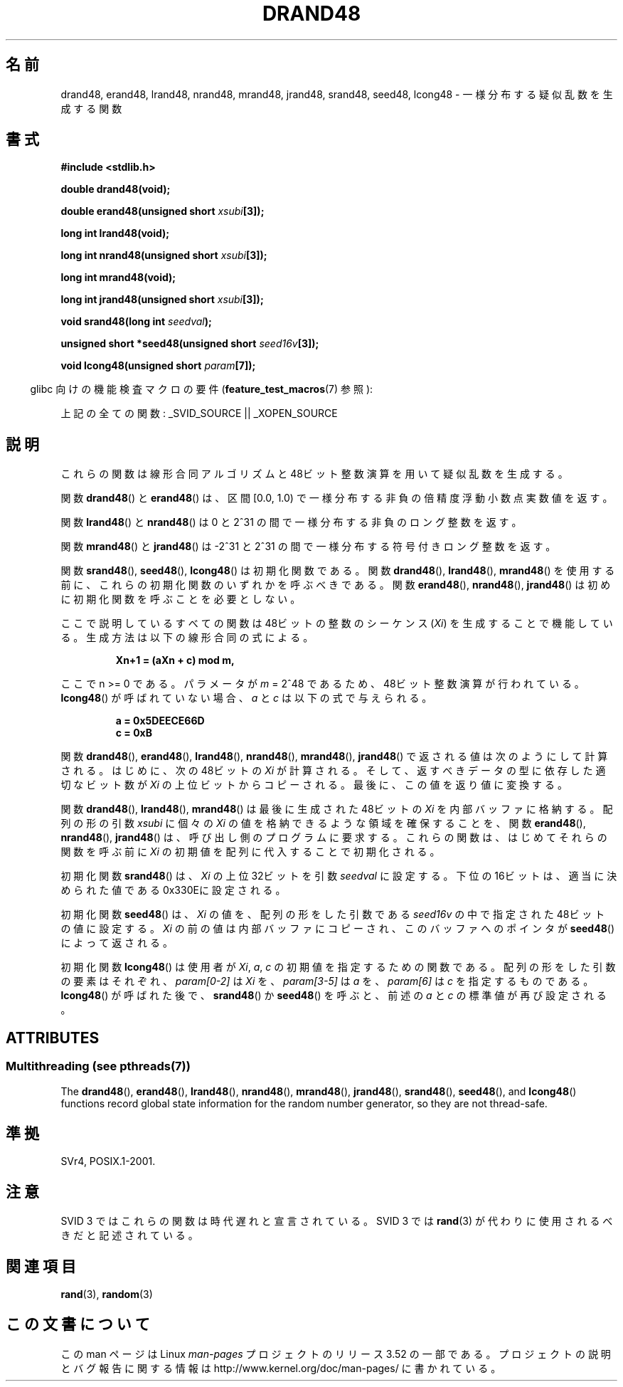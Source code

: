 .\" Copyright 1993 David Metcalfe (david@prism.demon.co.uk)
.\"
.\" %%%LICENSE_START(VERBATIM)
.\" Permission is granted to make and distribute verbatim copies of this
.\" manual provided the copyright notice and this permission notice are
.\" preserved on all copies.
.\"
.\" Permission is granted to copy and distribute modified versions of this
.\" manual under the conditions for verbatim copying, provided that the
.\" entire resulting derived work is distributed under the terms of a
.\" permission notice identical to this one.
.\"
.\" Since the Linux kernel and libraries are constantly changing, this
.\" manual page may be incorrect or out-of-date.  The author(s) assume no
.\" responsibility for errors or omissions, or for damages resulting from
.\" the use of the information contained herein.  The author(s) may not
.\" have taken the same level of care in the production of this manual,
.\" which is licensed free of charge, as they might when working
.\" professionally.
.\"
.\" Formatted or processed versions of this manual, if unaccompanied by
.\" the source, must acknowledge the copyright and authors of this work.
.\" %%%LICENSE_END
.\"
.\" References consulted:
.\"     Linux libc source code
.\"     Lewine's _POSIX Programmer's Guide_ (O'Reilly & Associates, 1991)
.\"     386BSD man pages
.\" Modified Sat Jul 24 19:46:03 1993 by Rik Faith (faith@cs.unc.edu)
.\"*******************************************************************
.\"
.\" This file was generated with po4a. Translate the source file.
.\"
.\"*******************************************************************
.TH DRAND48 3 2013\-06\-21 "" "Linux Programmer's Manual"
.SH 名前
drand48, erand48, lrand48, nrand48, mrand48, jrand48, srand48, seed48,
lcong48 \- 一様分布する疑似乱数を生成する関数
.SH 書式
.nf
\fB#include <stdlib.h>\fP
.sp
\fBdouble drand48(void);\fP
.sp
\fBdouble erand48(unsigned short \fP\fIxsubi\fP\fB[3]);\fP
.sp
\fBlong int lrand48(void);\fP
.sp
\fBlong int nrand48(unsigned short \fP\fIxsubi\fP\fB[3]);\fP
.sp
\fBlong int mrand48(void);\fP
.sp
\fBlong int jrand48(unsigned short \fP\fIxsubi\fP\fB[3]);\fP
.sp
\fBvoid srand48(long int \fP\fIseedval\fP\fB);\fP
.sp
\fBunsigned short *seed48(unsigned short \fP\fIseed16v\fP\fB[3]);\fP
.sp
\fBvoid lcong48(unsigned short \fP\fIparam\fP\fB[7]);\fP
.fi
.sp
.in -4n
glibc 向けの機能検査マクロの要件 (\fBfeature_test_macros\fP(7)  参照):
.in
.sp
.ad l
.\" .BR drand48 (),
.\" .BR erand48 (),
.\" .BR lrand48 (),
.\" .BR nrand48 (),
.\" .BR mrand48 (),
.\" .BR jrand48 (),
.\" .BR srand48 (),
.\" .BR seed48 (),
.\" .BR lcong48 ():
上記の全ての関数: _SVID_SOURCE || _XOPEN_SOURCE
.ad b
.SH 説明
これらの関数は線形合同アルゴリズムと 48ビット整数演算を用いて 疑似乱数を生成する。
.PP
関数 \fBdrand48\fP()  と \fBerand48\fP()  は、区間 [0.0, 1.0) で 一様分布する非負の倍精度浮動小数点実数値を返す。
.PP
関数 \fBlrand48\fP()  と \fBnrand48\fP()  は 0 と 2^31 の間で一様分布する 非負のロング整数を返す。
.PP
関数 \fBmrand48\fP()  と \fBjrand48\fP()  は \-2^31 と 2^31 の間で一様分布する符号付きロング整数を返す。
.PP
関数 \fBsrand48\fP(), \fBseed48\fP(), \fBlcong48\fP()  は初期化関数 である。 関数 \fBdrand48\fP(),
\fBlrand48\fP(), \fBmrand48\fP()  を 使用する前に、これらの初期化関数のいずれかを呼ぶべきである。 関数
\fBerand48\fP(), \fBnrand48\fP(), \fBjrand48\fP()  は初めに 初期化関数を呼ぶことを必要としない。
.PP
ここで説明しているすべての関数は 48ビットの整数の シーケンス (\fIXi\fP) を生成することで 機能している。生成方法は以下の線形合同の式による。
.sp
.nf
.RS
\fBXn+1 = (aXn + c) mod m,\fP
.RE
.fi
.sp
ここで n >= 0 である。 パラメータが \fIm\fP = 2^48 であるため、48ビット整数演算が行われている。 \fBlcong48\fP()
が呼ばれていない場合、\fIa\fP と \fIc\fP は以下の式で与えられる。
.sp
.nf
.RS
\fBa = 0x5DEECE66D\fP
\fBc = 0xB\fP
.RE
.fi
.sp
関数 \fBdrand48\fP(), \fBerand48\fP(), \fBlrand48\fP(), \fBnrand48\fP(), \fBmrand48\fP(),
\fBjrand48\fP()  で返される値は次のようにして計算される。 はじめに、次の48ビットの \fIXi\fP が計算される。
そして、返すべきデータの型に依存した適切な ビット数が \fIXi\fP の上位ビットからコピーされる。 最後に、この値を返り値に変換する。
.PP
関数 \fBdrand48\fP(), \fBlrand48\fP(), \fBmrand48\fP()  は 最後に生成された48ビットの \fIXi\fP
を内部バッファに格納する。 配列の形の引数 \fIxsubi\fP に個々の \fIXi\fP の値を 格納できるような領域を確保することを、 関数
\fBerand48\fP(), \fBnrand48\fP(), \fBjrand48\fP()  は、 呼び出し側のプログラムに要求する。
これらの関数は、はじめてそれらの関数を呼ぶ前に \fIXi\fP の初期値を配列に 代入することで初期化される。
.PP
初期化関数 \fBsrand48\fP()  は、\fIXi\fP の 上位32ビットを引数 \fIseedval\fP に設定する。
下位の16ビットは、適当に決められた値である0x330Eに設定される。
.PP
初期化関数 \fBseed48\fP()  は、\fIXi\fP の値を、 配列の形をした引数である \fIseed16v\fP の中で指定された
48ビットの値に設定する。 \fIXi\fP の前の値は内部バッファにコピーされ、このバッファへのポインタが \fBseed48\fP()  によって返される。
.PP
初期化関数 \fBlcong48\fP()  は使用者が \fIXi\fP, \fIa\fP, \fIc\fP の 初期値を指定するための関数である。
配列の形をした引数の要素はそれぞれ、\fIparam[0\-2]\fP は \fIXi\fP を、 \fIparam[3\-5]\fP は \fIa\fP
を、\fIparam[6]\fP は \fIc\fP を指定するもの である。 \fBlcong48\fP()  が呼ばれた後で、 \fBsrand48\fP()  か
\fBseed48\fP()  を呼ぶと、前述の \fIa\fP と \fIc\fP の 標準値が再び設定される。
.SH ATTRIBUTES
.SS "Multithreading (see pthreads(7))"
The \fBdrand48\fP(), \fBerand48\fP(), \fBlrand48\fP(), \fBnrand48\fP(), \fBmrand48\fP(),
\fBjrand48\fP(), \fBsrand48\fP(), \fBseed48\fP(), and \fBlcong48\fP()  functions record
global state information for the random number generator, so they are not
thread\-safe.
.SH 準拠
SVr4, POSIX.1\-2001.
.SH 注意
SVID 3 ではこれらの関数は時代遅れと宣言されている。 SVID 3 では \fBrand\fP(3)  が代わりに使用されるべきだと記述されている。
.SH 関連項目
\fBrand\fP(3), \fBrandom\fP(3)
.SH この文書について
この man ページは Linux \fIman\-pages\fP プロジェクトのリリース 3.52 の一部
である。プロジェクトの説明とバグ報告に関する情報は
http://www.kernel.org/doc/man\-pages/ に書かれている。
